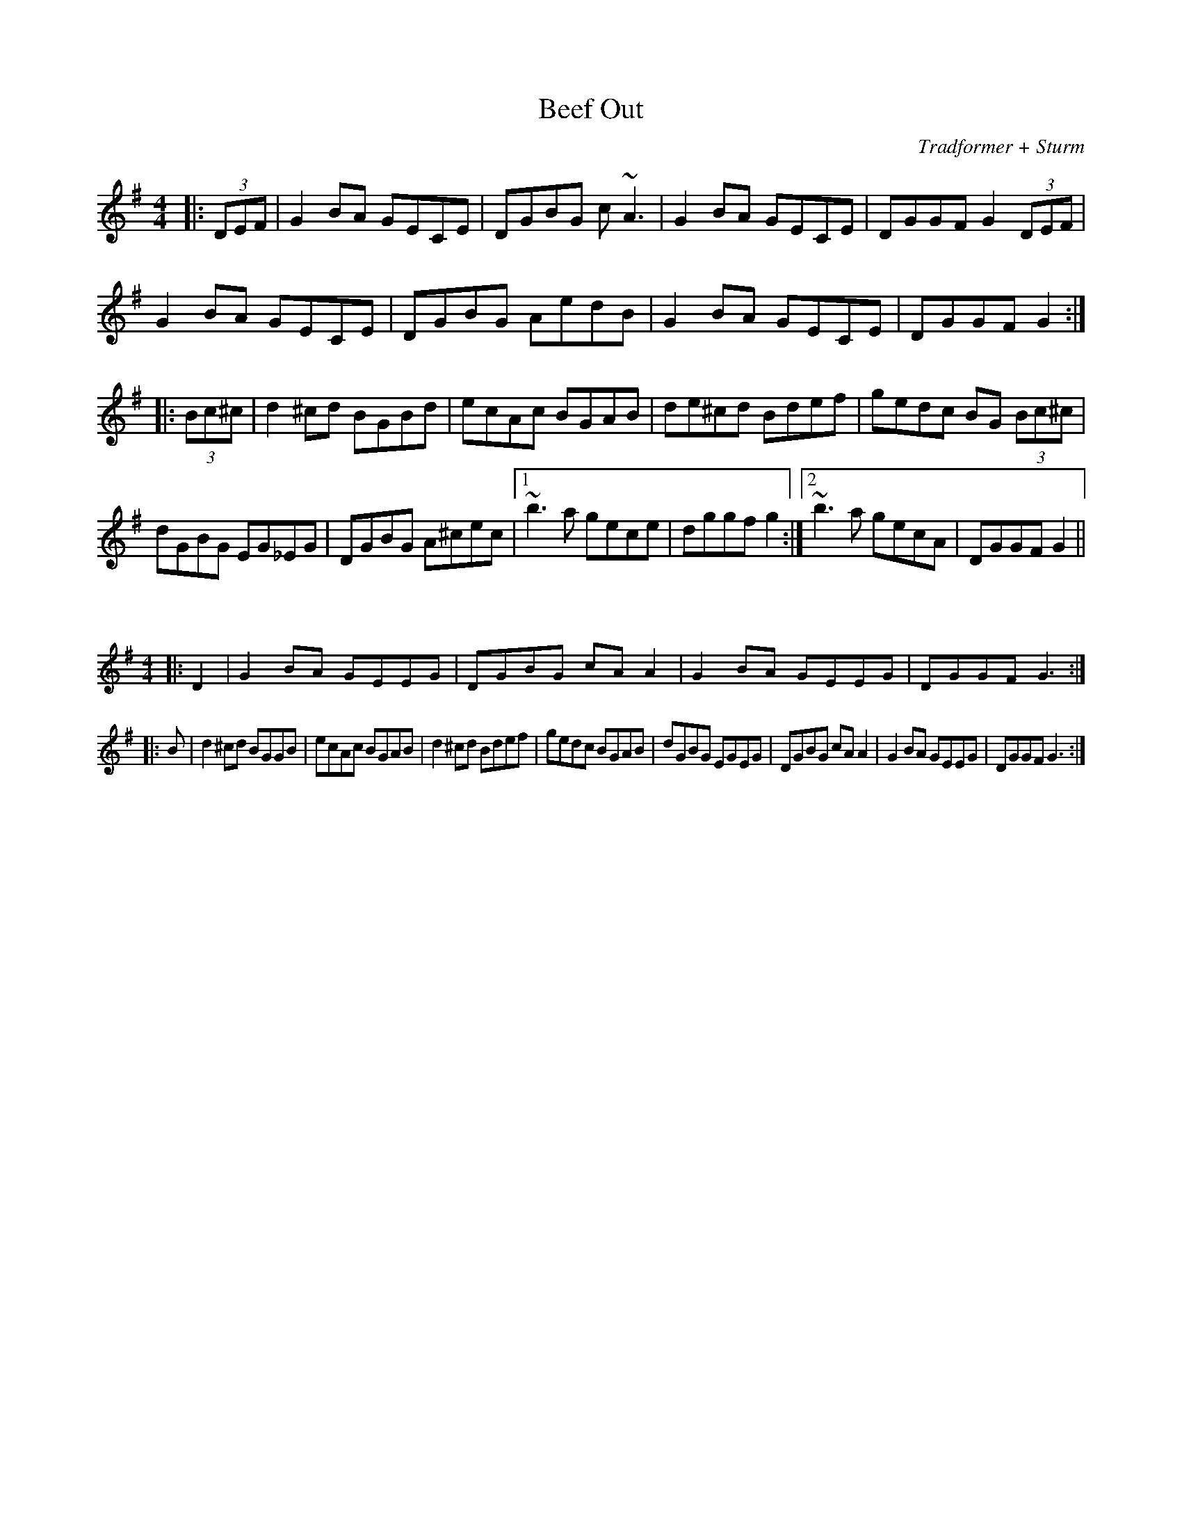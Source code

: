 X:77
T:Beef Out
C:Tradformer + Sturm
M:4/4
K:Gmaj
|:(3DEF|G2BA GECE|DGBG c~A3|G2BA GECE| DGGF G2 (3DEF|
G2BA GECE|DGBG AedB | G2BA GECE| DGGF G2 :|
|:(3Bc^c|d2^cd BGBd|ecAc BGAB|de^cd Bdef|gedc BG (3Bc^c|
dGBG EG_EG|DGBG A^cec|1~b3a gece| dggf g2:|2~b3a gecA| DGGF G2||

X:78
%%scale 0.6
M:4/4
K:Gmaj
|:D2|G2BA GEEG|DGBG cAA2|G2BA GEEG|DGGF G3:|
|:B|d2^cd BGGB|ecAc BGAB|d2^cd Bdef|gedc BGAB|dGBG EGEG|DGBG cAA2|G2BA GEEG|DGGF G3:|
